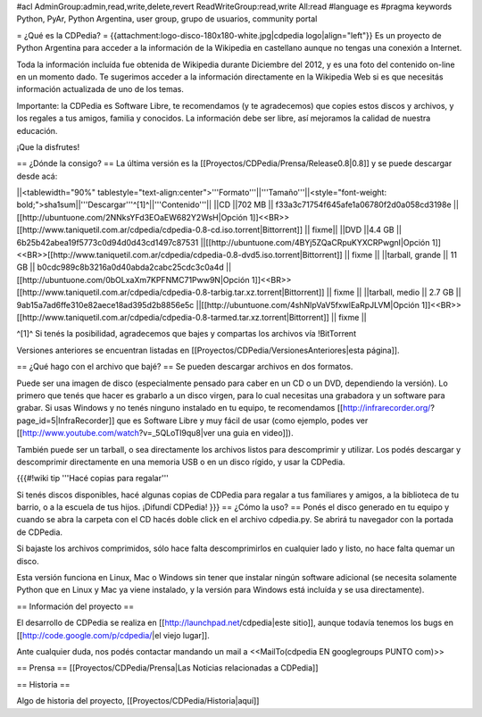 #acl AdminGroup:admin,read,write,delete,revert ReadWriteGroup:read,write All:read 
#language es
#pragma keywords Python, PyAr, Python Argentina, user group, grupo de usuarios, community portal

= ¿Qué es la CDPedia? =
{{attachment:logo-disco-180x180-white.jpg|cdpedia logo|align="left"}} Es un proyecto de Python Argentina para acceder a la información de la Wikipedia en castellano aunque no tengas una conexión a Internet.

Toda la información incluída fue obtenida de Wikipedia durante Diciembre del 2012, y es una foto del contenido on-line en un momento dado. Te sugerimos acceder a la información directamente en la Wikipedia Web si es que necesitás información actualizada de uno de los temas.

Importante: la CDPedia es Software Libre, te recomendamos (y te agradecemos) que copies estos discos y archivos, y los regales a tus amigos, familia y conocidos. La información debe ser libre, así mejoramos la calidad de nuestra educación.

¡Que la disfrutes!

== ¿Dónde la consigo? ==
La última versión es la [[Proyectos/CDPedia/Prensa/Release0.8|0.8]] y se puede descargar desde acá:

||<tablewidth="90%" tablestyle="text-align:center">'''Formato'''||'''Tamaño'''||<style="font-weight: bold;">sha1sum||'''Descargar'''^[1]^||'''Contenido'''||
||CD ||702 MB || f33a3c71754f645afe1a06780f2d0a058cd3198e || [[http://ubuntuone.com/2NNksYFd3EOaEW682Y2WsH|Opción 1]]<<BR>>[[http://www.taniquetil.com.ar/cdpedia/cdpedia-0.8-cd.iso.torrent|Bittorrent]] || fixme||
||DVD ||4.4 GB || 6b25b42abea19f5773c0d94d0d43cd1497c87531 ||[[http://ubuntuone.com/4BYj5ZQaCRpuKYXCRPwgnI|Opción 1]]<<BR>>[[http://www.taniquetil.com.ar/cdpedia/cdpedia-0.8-dvd5.iso.torrent|Bittorrent]] || fixme ||
||tarball, grande || 11 GB || b0cdc989c8b3216a0d40abda2cabc25cdc3c0a4d ||[[http://ubuntuone.com/0bOLxaXm7KPFNMC71Pww9N|Opción 1]]<<BR>>[[http://www.taniquetil.com.ar/cdpedia/cdpedia-0.8-tarbig.tar.xz.torrent|Bittorrent]] || fixme ||
||tarball, medio || 2.7 GB || 9ab15a7ad6ffe310e82aece18ad395d2b8856e5c ||[[http://ubuntuone.com/4shNIpVaV5fxwlEaRpJLVM|Opción 1]]<<BR>>[[http://www.taniquetil.com.ar/cdpedia/cdpedia-0.8-tarmed.tar.xz.torrent|Bittorrent]] || fixme ||

^[1]^ Si tenés la posibilidad, agradecemos que bajes y compartas los archivos vía !BitTorrent

Versiones anteriores se encuentran listadas en [[Proyectos/CDPedia/VersionesAnteriores|esta página]].

== ¿Qué hago con el archivo que bajé? ==
Se pueden descargar archivos en dos formatos.

Puede ser una imagen de disco (especialmente pensado para caber en un CD o un DVD, dependiendo la versión). Lo primero que tenés que hacer es grabarlo a un disco virgen, para lo cual necesitas una grabadora y un software para grabar. Si usas Windows y no tenés ninguno instalado en tu equipo, te recomendamos [[http://infrarecorder.org/?page_id=5|InfraRecorder]] que es Software Libre y muy fácil de usar (como ejemplo, podes ver [[http://www.youtube.com/watch?v=_5QLoTl9qu8|ver una guia en video]]).

También puede ser un tarball, o sea directamente los archivos listos para descomprimir y utilizar. Los podés descargar y descomprimir directamente en una memoria USB o en un disco rígido, y usar la CDPedia.

{{{#!wiki tip
'''Hacé copias para regalar'''

Si tenés discos disponibles, hacé algunas copias de CDPedia para regalar a tus familiares y amigos, a la biblioteca de tu barrio, o a la escuela de tus hijos. ¡Difundí CDPedia!
}}}
== ¿Cómo la uso? ==
Ponés el disco generado en tu equipo y cuando se abra la carpeta con el CD hacés doble click en el archivo cdpedia.py. Se abrirá tu navegador con la portada de CDPedia.

Si bajaste los archivos comprimidos, sólo hace falta descomprimirlos en cualquier lado y listo, no hace falta quemar un disco.

Esta versión funciona en Linux, Mac o Windows sin tener que instalar ningún software adicional (se necesita solamente Python que en Linux y Mac ya viene instalado, y la versión para Windows está incluída y se usa directamente).

== Información del proyecto ==

El desarrollo de CDPedia se realiza en [[http://launchpad.net/cdpedia|este sitio]], aunque todavía tenemos los bugs en [[http://code.google.com/p/cdpedia/|el viejo lugar]].

Ante cualquier duda, nos podés contactar mandando un mail a <<MailTo(cdpedia EN googlegroups PUNTO com)>>

== Prensa ==
[[Proyectos/CDPedia/Prensa|Las Noticias relacionadas a CDPedia]]

== Historia ==

Algo de historia del proyecto, [[Proyectos/CDPedia/Historia|aquí]]
